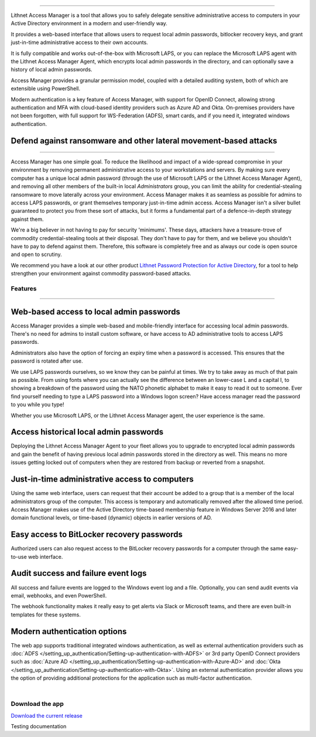 

.. image::  images/access-manager-logo.png
   :align: center

----

Lithnet Access Manager is a tool that allows you to safely delegate sensitive administrative access to computers in your Active Directory environment in a modern and user-friendly way.

It provides a web-based interface that allows users to request local admin passwords, bitlocker recovery keys, and grant just-in-time administrative access to their own accounts. 

It is fully compatible and works out-of-the-box with Microsoft LAPS, or you can replace the Microsoft LAPS agent with the Lithnet Access Manager Agent, which encrypts local admin passwords in the directory, and can optionally save a history of local admin passwords. 

Access Manager provides a granular permission model, coupled with a detailed auditing system, both of which are extensible using PowerShell.

Modern authentication is a key feature of Access Manager, with support for OpenID Connect, allowing strong authentication and MFA with cloud-based identity providers such as Azure AD and Okta. On-premises providers have not been forgotten, with full support for WS-Federation (ADFS), smart cards, and if you need it, integrated windows authentication.

Defend against ransomware and other lateral movement-based attacks
##################################################################
----

Access Manager has one simple goal. To reduce the likelihood and impact of a wide-spread compromise in your environment by removing permanent administrative access to your workstations and servers. By making sure every computer has a unique local admin password (through the use of Microsoft LAPS or the Lithnet Access Manager Agent), and removing all other members of the built-in local `Administrators` group, you can limit the ability for credential-stealing ransomware to move laterally across your environment. Access Manager makes it as seamless as possible for admins to access LAPS passwords, or grant themselves temporary just-in-time admin access. Access Manager isn't a silver bullet guaranteed to protect you from these sort of attacks, but it forms a fundamental part of a defence-in-depth strategy against them. 

We're a big believer in not having to pay for security 'minimums'. These days, attackers have a treasure-trove of commodity credential-stealing tools at their disposal. They don't have to pay for them, and we believe you shouldn't have to pay to defend against them. Therefore, this software is completely free and as always our code is open source and open to scrutiny. 

We recommend you have a look at our other product `Lithnet Password Protection for Active Directory <https://github.com/lithnet/ad-password-protection>`_, for a tool to help strengthen your environment against commodity password-based attacks. 

########
Features
########
----


Web-based access to local admin passwords
########################################################
Access Manager provides a simple web-based and mobile-friendly interface for accessing local admin passwords. There's no need for admins to install custom software, or have access to AD administrative tools to access LAPS passwords. 

.. image:: images/web-request-laps.gif
   :width: 400 
   :align: center

Administrators also have the option of forcing an expiry time when a password is accessed. This ensures that the password is rotated after use.

We use LAPS passwords ourselves, so we know they can be painful at times. We try to take away as much of that pain as possible. From using fonts where you can actually see the difference between an lower-case L and a capital I, to showing a breakdown of the password using the NATO phonetic alphabet to make it easy to read it out to someone. Ever find yourself needing to type a LAPS password into a Windows logon screen? Have access manager read the password to you while you type!
 
Whether you use Microsoft LAPS, or the Lithnet Access Manager agent, the user experience is the same.

Access historical local admin passwords
###########################################

Deploying the Lithnet Access Manager Agent to your fleet allows you to upgrade to encrypted local admin passwords and gain the benefit of having previous local admin passwords stored in the directory as well. This means no more issues getting locked out of computers when they are restored from backup or reverted from a snapshot.

.. image:: images/web-request-laps-history.gif
   :width: 400 
   :align: center 

Just-in-time administrative access to computers
###################################################
Using the same web interface, users can request that their account be added to a group that is a member of the local administrators group of the computer. This access is temporary and automatically removed after the allowed time period. Access Manager makes use of the Active Directory time-based membership feature in Windows Server 2016 and later domain functional levels, or time-based (dynamic) objects in earlier versions of AD.

.. image:: images/web-request-jit.gif
   :width: 400 
   :align: center

Easy access to BitLocker recovery passwords
###############################################
Authorized users can also request access to the BitLocker recovery passwords for a computer through the same easy-to-use web interface.

.. image:: images/web-request-bitlocker.gif
   :width: 400 
   :align: center

Audit success and failure event logs
####################################
All success and failure events are logged to the Windows event log and a file. Optionally, you can send audit events via email, webhooks, and even PowerShell.

The webhook functionality makes it really easy to get alerts via Slack or Microsoft teams, and there are even built-in templates for these systems.

.. image:: images/auditing-example-slack.png
   :align: center

Modern authentication options
###############################

The web app supports traditional integrated windows authentication, as well as external authentication providers such as :doc:`ADFS </setting_up_authentication/Setting-up-authentication-with-ADFS>` or 3rd party OpenID Connect providers such as 
:doc:`Azure AD </setting_up_authentication/Setting-up-authentication-with-Azure-AD>` and :doc:`Okta </setting_up_authentication/Setting-up-authentication-with-Okta>`. Using an external authentication provider allows you the option of providing additional protections for the application such as multi-factor authentication.


|

####################
Download the app
####################
`Download the current release <https://github.com/lithnet/access-manager/releases/latest>`_


Testing documentation